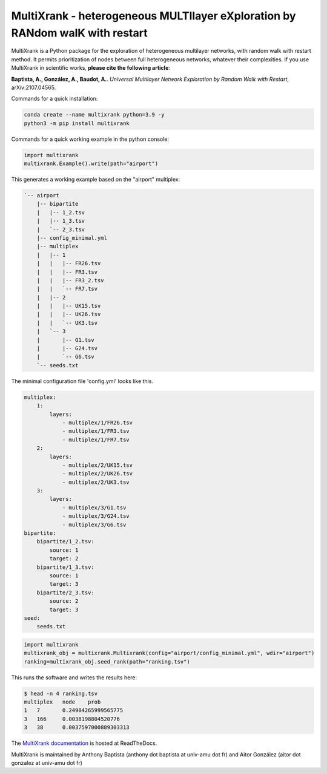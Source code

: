=============================================================================================
MultiXrank - heterogeneous MULTIlayer eXploration by RANdom walK with restart
=============================================================================================

.. image:: https://img.shields.io/pypi/v/multixrank.svg
    :target: https://pypi.python.org/pypi/multixrank

.. image:: https://img.shields.io/pypi/pyversions/multixrank.svg
    :target: https://www.python.org

.. image:: https://readthedocs.org/projects/multixrank-doc/badge/?version=latest
    :target: https://multixrank-doc.readthedocs.io/en/latest/?badge=latest


MultiXrank is a Python package for the exploration of heterogeneous multilayer networks, with random walk with restart method. It permits prioritization of nodes between full heterogeneous networks, whatever their complexities.
If you use MultiXrank in scientific works, **please cite the following article**:

**Baptista, A., González, A., Baudot, A.**.
`Universal Multilayer Network Exploration by Random Walk with Restart`, arXiv:2107.04565.

Commands for a quick installation:

.. code-block:: bash

    conda create --name multixrank python=3.9 -y
    python3 -m pip install multixrank

Commands for a quick working example in the python console:

.. code-block:: python

    import multixrank
    multixrank.Example().write(path="airport")

This generates a working example based on the "airport" multiplex:

.. code-block:: bash

    `-- airport
        |-- bipartite
        |   |-- 1_2.tsv
        |   |-- 1_3.tsv
        |   `-- 2_3.tsv
        |-- config_minimal.yml
        |-- multiplex
        |   |-- 1
        |   |   |-- FR26.tsv
        |   |   |-- FR3.tsv
        |   |   |-- FR3_2.tsv
        |   |   `-- FR7.tsv
        |   |-- 2
        |   |   |-- UK15.tsv
        |   |   |-- UK26.tsv
        |   |   `-- UK3.tsv
        |   `-- 3
        |       |-- G1.tsv
        |       |-- G24.tsv
        |       `-- G6.tsv
        `-- seeds.txt

The minimal configuration file 'config.yml' looks like this.

.. code-block:: bash

    multiplex:
        1:
            layers:
                - multiplex/1/FR26.tsv
                - multiplex/1/FR3.tsv
                - multiplex/1/FR7.tsv
        2:
            layers:
                - multiplex/2/UK15.tsv
                - multiplex/2/UK26.tsv
                - multiplex/2/UK3.tsv
        3:
            layers:
                - multiplex/3/G1.tsv
                - multiplex/3/G24.tsv
                - multiplex/3/G6.tsv
    bipartite:
        bipartite/1_2.tsv:
            source: 1
            target: 2
        bipartite/1_3.tsv:
            source: 1
            target: 3
        bipartite/2_3.tsv:
            source: 2
            target: 3
    seed:
        seeds.txt

.. code-block:: python

    import multixrank
    multixrank_obj = multixrank.Multixrank(config="airport/config_minimal.yml", wdir="airport")
    ranking=multixrank_obj.seed_rank(path="ranking.tsv")

This runs the software and writes the results here:

.. code-block:: bash

    $ head -n 4 ranking.tsv
    multiplex	node	prob
    1	7	0.24984265999565775
    3	166	0.0038198804520776
    3	38	0.0037597000889303313

The `MultiXrank documentation <https://multixrank-doc.readthedocs.io/>`_ is hosted at ReadTheDocs.

MultiXrank is maintained by Anthony Baptista (anthony dot baptista at univ-amu dot fr) and Aitor González (aitor dot gonzalez at univ-amu dot fr)
